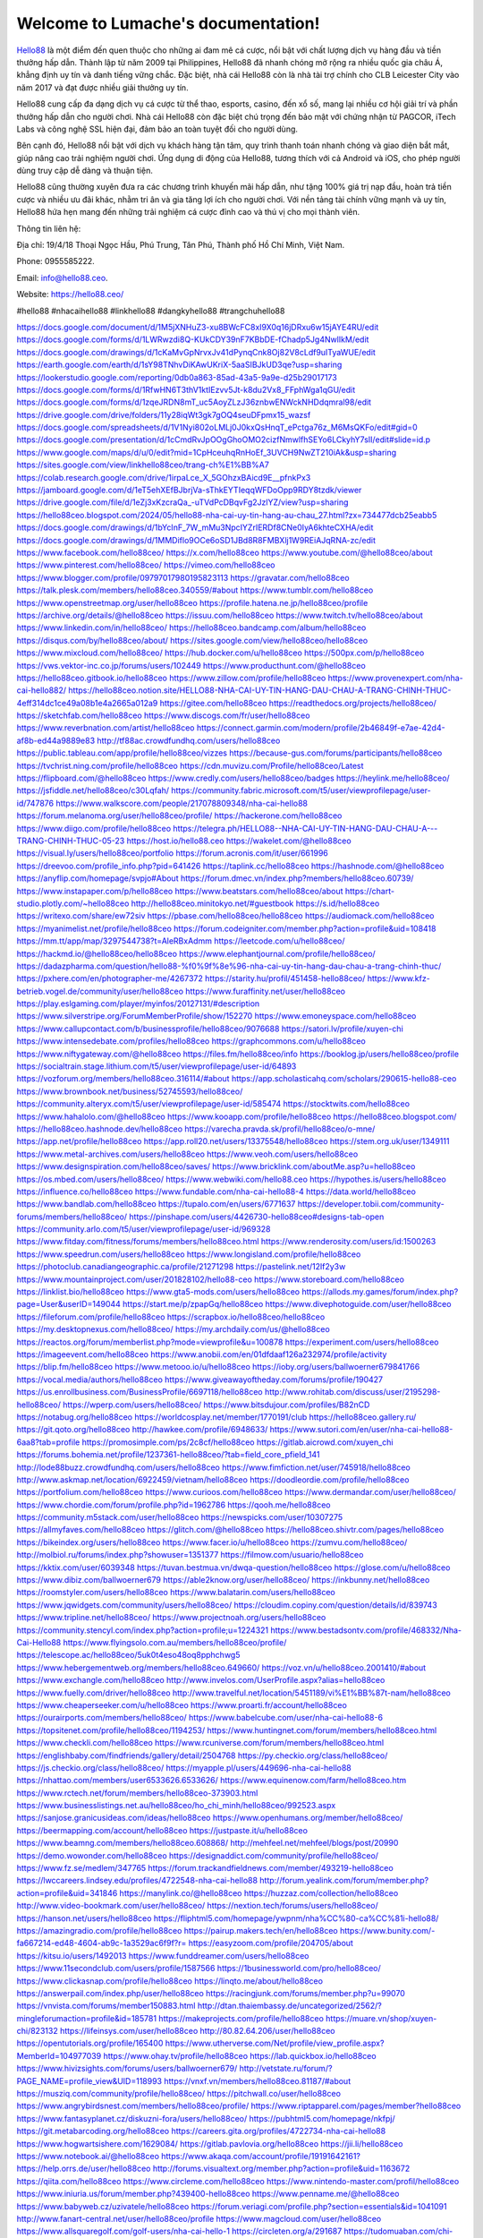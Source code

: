 Welcome to Lumache's documentation!
===================================

`Hello88 <https://hello88.ceo/>`_ là một điểm đến quen thuộc cho những ai đam mê cá cược, nổi bật với chất lượng dịch vụ hàng đầu và tiền thưởng hấp dẫn. Thành lập từ năm 2009 tại Philippines, Hello88 đã nhanh chóng mở rộng ra nhiều quốc gia châu Á, khẳng định uy tín và danh tiếng vững chắc. Đặc biệt, nhà cái Hello88 còn là nhà tài trợ chính cho CLB Leicester City vào năm 2017 và đạt được nhiều giải thưởng uy tín.

Hello88 cung cấp đa dạng dịch vụ cá cược từ thể thao, esports, casino, đến xổ số, mang lại nhiều cơ hội giải trí và phần thưởng hấp dẫn cho người chơi. Nhà cái Hello88 còn đặc biệt chú trọng đến bảo mật với chứng nhận từ PAGCOR, iTech Labs và công nghệ SSL hiện đại, đảm bảo an toàn tuyệt đối cho người dùng.

Bên cạnh đó, Hello88 nổi bật với dịch vụ khách hàng tận tâm, quy trình thanh toán nhanh chóng và giao diện bắt mắt, giúp nâng cao trải nghiệm người chơi. Ứng dụng di động của Hello88, tương thích với cả Android và iOS, cho phép người dùng truy cập dễ dàng và thuận tiện.

Hello88 cũng thường xuyên đưa ra các chương trình khuyến mãi hấp dẫn, như tặng 100% giá trị nạp đầu, hoàn trả tiền cược và nhiều ưu đãi khác, nhằm tri ân và gia tăng lợi ích cho người chơi. Với nền tảng tài chính vững mạnh và uy tín, Hello88 hứa hẹn mang đến những trải nghiệm cá cược đỉnh cao và thú vị cho mọi thành viên.

Thông tin liên hệ: 

Địa chỉ: 19/4/18 Thoại Ngọc Hầu, Phú Trung, Tân Phú, Thành phố Hồ Chí Minh, Việt Nam. 

Phone: 0955585222. 

Email: info@hello88.ceo. 

Website: `https://hello88.ceo/ <https://hello88.ceo/>`_

#hello88 #nhacaihello88 #linkhello88 #dangkyhello88 #trangchuhello88

`https://docs.google.com/document/d/1M5jXNHuZ3-xu8BWcFC8xI9X0q16jDRxu6w15jAYE4RU/edit <https://docs.google.com/document/d/1M5jXNHuZ3-xu8BWcFC8xI9X0q16jDRxu6w15jAYE4RU/edit>`_
`https://docs.google.com/forms/d/1LWRwzdi8Q-KUkCDY39nF7KBbDE-fChadp5Jg4NwlIkM/edit <https://docs.google.com/forms/d/1LWRwzdi8Q-KUkCDY39nF7KBbDE-fChadp5Jg4NwlIkM/edit>`_
`https://docs.google.com/drawings/d/1cKaMvGpNrvxJv41dPynqCnk8Oj82V8cLdf9uITyaWUE/edit <https://docs.google.com/drawings/d/1cKaMvGpNrvxJv41dPynqCnk8Oj82V8cLdf9uITyaWUE/edit>`_
`https://earth.google.com/earth/d/1sY98TNhvDiKAwUKriX-5aaSIBJkUD3qe?usp=sharing <https://earth.google.com/earth/d/1sY98TNhvDiKAwUKriX-5aaSIBJkUD3qe?usp=sharing>`_
`https://lookerstudio.google.com/reporting/0db0a863-85ad-43a5-9a9e-d25b29017173 <https://lookerstudio.google.com/reporting/0db0a863-85ad-43a5-9a9e-d25b29017173>`_
`https://docs.google.com/forms/d/1RfwHN6T3thV1ktIEzvv5Jt-k8du2Vx8_FFphWga1qGU/edit <https://docs.google.com/forms/d/1RfwHN6T3thV1ktIEzvv5Jt-k8du2Vx8_FFphWga1qGU/edit>`_
`https://docs.google.com/forms/d/1zqeJRDN8mT_uc5AoyZLzJ36znbwENWckNHDdqmral98/edit <https://docs.google.com/forms/d/1zqeJRDN8mT_uc5AoyZLzJ36znbwENWckNHDdqmral98/edit>`_
`https://drive.google.com/drive/folders/11y28iqWt3gk7gOQ4seuDFpmx15_wazsf <https://drive.google.com/drive/folders/11y28iqWt3gk7gOQ4seuDFpmx15_wazsf>`_
`https://docs.google.com/spreadsheets/d/1V1Nyi802oLMLj0J0kxQsHnqT_ePctga76z_M6MsQKFo/edit#gid=0 <https://docs.google.com/spreadsheets/d/1V1Nyi802oLMLj0J0kxQsHnqT_ePctga76z_M6MsQKFo/edit#gid=0>`_
`https://docs.google.com/presentation/d/1cCmdRvJpOOgGhoOMO2cizfNmwlfhSEYo6LCkyhY7sII/edit#slide=id.p <https://docs.google.com/presentation/d/1cCmdRvJpOOgGhoOMO2cizfNmwlfhSEYo6LCkyhY7sII/edit#slide=id.p>`_
`https://www.google.com/maps/d/u/0/edit?mid=1CpHceuhqRnHoEf_3UVCH9NwZT210iAk&usp=sharing <https://www.google.com/maps/d/u/0/edit?mid=1CpHceuhqRnHoEf_3UVCH9NwZT210iAk&usp=sharing>`_
`https://sites.google.com/view/linkhello88ceo/trang-ch%E1%BB%A7 <https://sites.google.com/view/linkhello88ceo/trang-ch%E1%BB%A7>`_
`https://colab.research.google.com/drive/1irpaLce_X_5GOhzxBAicd9E__pfnkPx3 <https://colab.research.google.com/drive/1irpaLce_X_5GOhzxBAicd9E__pfnkPx3>`_
`https://jamboard.google.com/d/1eT5ehXEfBJbrjVa-sThkEYTIeqqWFDoOpp9RDY8tzdk/viewer <https://jamboard.google.com/d/1eT5ehXEfBJbrjVa-sThkEYTIeqqWFDoOpp9RDY8tzdk/viewer>`_
`https://drive.google.com/file/d/1eZj3xKzcraQa_-uTVdPcDBqvFg2JzlYZ/view?usp=sharing <https://drive.google.com/file/d/1eZj3xKzcraQa_-uTVdPcDBqvFg2JzlYZ/view?usp=sharing>`_
`https://hello88ceo.blogspot.com/2024/05/hello88-nha-cai-uy-tin-hang-au-chau_27.html?zx=734477dcb25eabb5 <https://hello88ceo.blogspot.com/2024/05/hello88-nha-cai-uy-tin-hang-au-chau_27.html?zx=734477dcb25eabb5>`_
`https://docs.google.com/drawings/d/1bYcInF_7W_mMu3NpcIYZrIERDf8CNe0IyA6khteCXHA/edit <https://docs.google.com/drawings/d/1bYcInF_7W_mMu3NpcIYZrIERDf8CNe0IyA6khteCXHA/edit>`_
`https://docs.google.com/drawings/d/1MMDiflo9OCe6oSD1JBd8R8FMBXlj1W9REiAJqRNA-zc/edit <https://docs.google.com/drawings/d/1MMDiflo9OCe6oSD1JBd8R8FMBXlj1W9REiAJqRNA-zc/edit>`_
`https://www.facebook.com/hello88ceo/ <https://www.facebook.com/hello88ceo/>`_
`https://x.com/hello88ceo <https://x.com/hello88ceo>`_
`https://www.youtube.com/@hello88ceo/about <https://www.youtube.com/@hello88ceo/about>`_
`https://www.pinterest.com/hello88ceo/ <https://www.pinterest.com/hello88ceo/>`_
`https://vimeo.com/hello88ceo <https://vimeo.com/hello88ceo>`_
`https://www.blogger.com/profile/09797017980195823113 <https://www.blogger.com/profile/09797017980195823113>`_
`https://gravatar.com/hello88ceo <https://gravatar.com/hello88ceo>`_
`https://talk.plesk.com/members/hello88ceo.340559/#about <https://talk.plesk.com/members/hello88ceo.340559/#about>`_
`https://www.tumblr.com/hello88ceo <https://www.tumblr.com/hello88ceo>`_
`https://www.openstreetmap.org/user/hello88ceo <https://www.openstreetmap.org/user/hello88ceo>`_
`https://profile.hatena.ne.jp/hello88ceo/profile <https://profile.hatena.ne.jp/hello88ceo/profile>`_
`https://archive.org/details/@hello88ceo <https://archive.org/details/@hello88ceo>`_
`https://issuu.com/hello88ceo <https://issuu.com/hello88ceo>`_
`https://www.twitch.tv/hello88ceo/about <https://www.twitch.tv/hello88ceo/about>`_
`https://www.linkedin.com/in/hello88ceo/ <https://www.linkedin.com/in/hello88ceo/>`_
`https://hello88ceo.bandcamp.com/album/hello88ceo <https://hello88ceo.bandcamp.com/album/hello88ceo>`_
`https://disqus.com/by/hello88ceo/about/ <https://disqus.com/by/hello88ceo/about/>`_
`https://sites.google.com/view/hello88ceo/hello88ceo <https://sites.google.com/view/hello88ceo/hello88ceo>`_
`https://www.mixcloud.com/hello88ceo/ <https://www.mixcloud.com/hello88ceo/>`_
`https://hub.docker.com/u/hello88ceo <https://hub.docker.com/u/hello88ceo>`_
`https://500px.com/p/hello88ceo <https://500px.com/p/hello88ceo>`_
`https://vws.vektor-inc.co.jp/forums/users/102449 <https://vws.vektor-inc.co.jp/forums/users/102449>`_
`https://www.producthunt.com/@hello88ceo <https://www.producthunt.com/@hello88ceo>`_
`https://hello88ceo.gitbook.io/hello88ceo <https://hello88ceo.gitbook.io/hello88ceo>`_
`https://www.zillow.com/profile/hello88ceo <https://www.zillow.com/profile/hello88ceo>`_
`https://www.provenexpert.com/nha-cai-hello882/ <https://www.provenexpert.com/nha-cai-hello882/>`_
`https://hello88ceo.notion.site/HELLO88-NHA-CAI-UY-TIN-HANG-DAU-CHAU-A-TRANG-CHINH-THUC-4eff314dc1ce49a08b1e4a2665a012a9 <https://hello88ceo.notion.site/HELLO88-NHA-CAI-UY-TIN-HANG-DAU-CHAU-A-TRANG-CHINH-THUC-4eff314dc1ce49a08b1e4a2665a012a9>`_
`https://gitee.com/hello88ceo <https://gitee.com/hello88ceo>`_
`https://readthedocs.org/projects/hello88ceo/ <https://readthedocs.org/projects/hello88ceo/>`_
`https://sketchfab.com/hello88ceo <https://sketchfab.com/hello88ceo>`_
`https://www.discogs.com/fr/user/hello88ceo <https://www.discogs.com/fr/user/hello88ceo>`_
`https://www.reverbnation.com/artist/hello88ceo <https://www.reverbnation.com/artist/hello88ceo>`_
`https://connect.garmin.com/modern/profile/2b46849f-e7ae-42d4-af8b-ed44a9889e83 <https://connect.garmin.com/modern/profile/2b46849f-e7ae-42d4-af8b-ed44a9889e83>`_
`http://tf88ac.crowdfundhq.com/users/hello88ceo <http://tf88ac.crowdfundhq.com/users/hello88ceo>`_
`https://public.tableau.com/app/profile/hello88ceo/vizzes <https://public.tableau.com/app/profile/hello88ceo/vizzes>`_
`https://because-gus.com/forums/participants/hello88ceo <https://because-gus.com/forums/participants/hello88ceo>`_
`https://tvchrist.ning.com/profile/hello88ceo <https://tvchrist.ning.com/profile/hello88ceo>`_
`https://cdn.muvizu.com/Profile/hello88ceo/Latest <https://cdn.muvizu.com/Profile/hello88ceo/Latest>`_
`https://flipboard.com/@hello88ceo <https://flipboard.com/@hello88ceo>`_
`https://www.credly.com/users/hello88ceo/badges <https://www.credly.com/users/hello88ceo/badges>`_
`https://heylink.me/hello88ceo/ <https://heylink.me/hello88ceo/>`_
`https://jsfiddle.net/hello88ceo/c30Lqfah/ <https://jsfiddle.net/hello88ceo/c30Lqfah/>`_
`https://community.fabric.microsoft.com/t5/user/viewprofilepage/user-id/747876 <https://community.fabric.microsoft.com/t5/user/viewprofilepage/user-id/747876>`_
`https://www.walkscore.com/people/217078809348/nha-cai-hello88 <https://www.walkscore.com/people/217078809348/nha-cai-hello88>`_
`https://forum.melanoma.org/user/hello88ceo/profile/ <https://forum.melanoma.org/user/hello88ceo/profile/>`_
`https://hackerone.com/hello88ceo <https://hackerone.com/hello88ceo>`_
`https://www.diigo.com/profile/hello88ceo <https://www.diigo.com/profile/hello88ceo>`_
`https://telegra.ph/HELLO88--NHA-CAI-UY-TIN-HANG-DAU-CHAU-A---TRANG-CHINH-THUC-05-23 <https://telegra.ph/HELLO88--NHA-CAI-UY-TIN-HANG-DAU-CHAU-A---TRANG-CHINH-THUC-05-23>`_
`https://host.io/hello88.ceo <https://host.io/hello88.ceo>`_
`https://wakelet.com/@hello88ceo <https://wakelet.com/@hello88ceo>`_
`https://visual.ly/users/hello88ceo/portfolio <https://visual.ly/users/hello88ceo/portfolio>`_
`https://forum.acronis.com/it/user/661996 <https://forum.acronis.com/it/user/661996>`_
`https://dreevoo.com/profile_info.php?pid=641426 <https://dreevoo.com/profile_info.php?pid=641426>`_
`https://taplink.cc/hello88ceo <https://taplink.cc/hello88ceo>`_
`https://hashnode.com/@hello88ceo <https://hashnode.com/@hello88ceo>`_
`https://anyflip.com/homepage/svpjo#About <https://anyflip.com/homepage/svpjo#About>`_
`https://forum.dmec.vn/index.php?members/hello88ceo.60739/ <https://forum.dmec.vn/index.php?members/hello88ceo.60739/>`_
`https://www.instapaper.com/p/hello88ceo <https://www.instapaper.com/p/hello88ceo>`_
`https://www.beatstars.com/hello88ceo/about <https://www.beatstars.com/hello88ceo/about>`_
`https://chart-studio.plotly.com/~hello88ceo <https://chart-studio.plotly.com/~hello88ceo>`_
`http://hello88ceo.minitokyo.net/#guestbook <http://hello88ceo.minitokyo.net/#guestbook>`_
`https://s.id/hello88ceo <https://s.id/hello88ceo>`_
`https://writexo.com/share/ew72siv <https://writexo.com/share/ew72siv>`_
`https://pbase.com/hello88ceo/hello88ceo <https://pbase.com/hello88ceo/hello88ceo>`_
`https://audiomack.com/hello88ceo <https://audiomack.com/hello88ceo>`_
`https://myanimelist.net/profile/hello88ceo <https://myanimelist.net/profile/hello88ceo>`_
`https://forum.codeigniter.com/member.php?action=profile&uid=108418 <https://forum.codeigniter.com/member.php?action=profile&uid=108418>`_
`https://mm.tt/app/map/3297544738?t=AleRBxAdmm <https://mm.tt/app/map/3297544738?t=AleRBxAdmm>`_
`https://leetcode.com/u/hello88ceo/ <https://leetcode.com/u/hello88ceo/>`_
`https://hackmd.io/@hello88ceo/hello88ceo <https://hackmd.io/@hello88ceo/hello88ceo>`_
`https://www.elephantjournal.com/profile/hello88ceo/ <https://www.elephantjournal.com/profile/hello88ceo/>`_
`https://dadazpharma.com/question/hello88-%f0%9f%8e%96-nha-cai-uy-tin-hang-dau-chau-a-trang-chinh-thuc/ <https://dadazpharma.com/question/hello88-%f0%9f%8e%96-nha-cai-uy-tin-hang-dau-chau-a-trang-chinh-thuc/>`_
`https://pxhere.com/en/photographer-me/4267372 <https://pxhere.com/en/photographer-me/4267372>`_
`https://starity.hu/profil/451458-hello88ceo/ <https://starity.hu/profil/451458-hello88ceo/>`_
`https://www.kfz-betrieb.vogel.de/community/user/hello88ceo <https://www.kfz-betrieb.vogel.de/community/user/hello88ceo>`_
`https://www.furaffinity.net/user/hello88ceo <https://www.furaffinity.net/user/hello88ceo>`_
`https://play.eslgaming.com/player/myinfos/20127131/#description <https://play.eslgaming.com/player/myinfos/20127131/#description>`_
`https://www.silverstripe.org/ForumMemberProfile/show/152270 <https://www.silverstripe.org/ForumMemberProfile/show/152270>`_
`https://www.emoneyspace.com/hello88ceo <https://www.emoneyspace.com/hello88ceo>`_
`https://www.callupcontact.com/b/businessprofile/hello88ceo/9076688 <https://www.callupcontact.com/b/businessprofile/hello88ceo/9076688>`_
`https://satori.lv/profile/xuyen-chi <https://satori.lv/profile/xuyen-chi>`_
`https://www.intensedebate.com/profiles/hello88ceo <https://www.intensedebate.com/profiles/hello88ceo>`_
`https://graphcommons.com/u/hello88ceo <https://graphcommons.com/u/hello88ceo>`_
`https://www.niftygateway.com/@hello88ceo <https://www.niftygateway.com/@hello88ceo>`_
`https://files.fm/hello88ceo/info <https://files.fm/hello88ceo/info>`_
`https://booklog.jp/users/hello88ceo/profile <https://booklog.jp/users/hello88ceo/profile>`_
`https://socialtrain.stage.lithium.com/t5/user/viewprofilepage/user-id/64893 <https://socialtrain.stage.lithium.com/t5/user/viewprofilepage/user-id/64893>`_
`https://vozforum.org/members/hello88ceo.316114/#about <https://vozforum.org/members/hello88ceo.316114/#about>`_
`https://app.scholasticahq.com/scholars/290615-hello88-ceo <https://app.scholasticahq.com/scholars/290615-hello88-ceo>`_
`https://www.brownbook.net/business/52745593/hello88ceo/ <https://www.brownbook.net/business/52745593/hello88ceo/>`_
`https://community.alteryx.com/t5/user/viewprofilepage/user-id/585474 <https://community.alteryx.com/t5/user/viewprofilepage/user-id/585474>`_
`https://stocktwits.com/hello88ceo <https://stocktwits.com/hello88ceo>`_
`https://www.hahalolo.com/@hello88ceo <https://www.hahalolo.com/@hello88ceo>`_
`https://www.kooapp.com/profile/hello88ceo <https://www.kooapp.com/profile/hello88ceo>`_
`https://hello88ceo.blogspot.com/ <https://hello88ceo.blogspot.com/>`_
`https://hello88ceo.hashnode.dev/hello88ceo <https://hello88ceo.hashnode.dev/hello88ceo>`_
`https://varecha.pravda.sk/profil/hello88ceo/o-mne/ <https://varecha.pravda.sk/profil/hello88ceo/o-mne/>`_
`https://app.net/profile/hello88ceo <https://app.net/profile/hello88ceo>`_
`https://app.roll20.net/users/13375548/hello88ceo <https://app.roll20.net/users/13375548/hello88ceo>`_
`https://stem.org.uk/user/1349111 <https://stem.org.uk/user/1349111>`_
`https://www.metal-archives.com/users/hello88ceo <https://www.metal-archives.com/users/hello88ceo>`_
`https://www.veoh.com/users/hello88ceo <https://www.veoh.com/users/hello88ceo>`_
`https://www.designspiration.com/hello88ceo/saves/ <https://www.designspiration.com/hello88ceo/saves/>`_
`https://www.bricklink.com/aboutMe.asp?u=hello88ceo <https://www.bricklink.com/aboutMe.asp?u=hello88ceo>`_
`https://os.mbed.com/users/hello88ceo/ <https://os.mbed.com/users/hello88ceo/>`_
`https://www.webwiki.com/hello88.ceo <https://www.webwiki.com/hello88.ceo>`_
`https://hypothes.is/users/hello88ceo <https://hypothes.is/users/hello88ceo>`_
`https://influence.co/hello88ceo <https://influence.co/hello88ceo>`_
`https://www.fundable.com/nha-cai-hello88-4 <https://www.fundable.com/nha-cai-hello88-4>`_
`https://data.world/hello88ceo <https://data.world/hello88ceo>`_
`https://www.bandlab.com/hello88ceo <https://www.bandlab.com/hello88ceo>`_
`https://tupalo.com/en/users/6771637 <https://tupalo.com/en/users/6771637>`_
`https://developer.tobii.com/community-forums/members/hello88ceo/ <https://developer.tobii.com/community-forums/members/hello88ceo/>`_
`https://pinshape.com/users/4426730-hello88ceo#designs-tab-open <https://pinshape.com/users/4426730-hello88ceo#designs-tab-open>`_
`https://community.arlo.com/t5/user/viewprofilepage/user-id/969328 <https://community.arlo.com/t5/user/viewprofilepage/user-id/969328>`_
`https://www.fitday.com/fitness/forums/members/hello88ceo.html <https://www.fitday.com/fitness/forums/members/hello88ceo.html>`_
`https://www.renderosity.com/users/id:1500263 <https://www.renderosity.com/users/id:1500263>`_
`https://www.speedrun.com/users/hello88ceo <https://www.speedrun.com/users/hello88ceo>`_
`https://www.longisland.com/profile/hello88ceo <https://www.longisland.com/profile/hello88ceo>`_
`https://photoclub.canadiangeographic.ca/profile/21271298 <https://photoclub.canadiangeographic.ca/profile/21271298>`_
`https://pastelink.net/12lf2y3w <https://pastelink.net/12lf2y3w>`_
`https://www.mountainproject.com/user/201828102/hello88-ceo <https://www.mountainproject.com/user/201828102/hello88-ceo>`_
`https://www.storeboard.com/hello88ceo <https://www.storeboard.com/hello88ceo>`_
`https://linklist.bio/hello88ceo <https://linklist.bio/hello88ceo>`_
`https://www.gta5-mods.com/users/hello88ceo <https://www.gta5-mods.com/users/hello88ceo>`_
`https://allods.my.games/forum/index.php?page=User&userID=149044 <https://allods.my.games/forum/index.php?page=User&userID=149044>`_
`https://start.me/p/zpapGq/hello88ceo <https://start.me/p/zpapGq/hello88ceo>`_
`https://www.divephotoguide.com/user/hello88ceo <https://www.divephotoguide.com/user/hello88ceo>`_
`https://fileforum.com/profile/hello88ceo <https://fileforum.com/profile/hello88ceo>`_
`https://scrapbox.io/hello88ceo/hello88ceo <https://scrapbox.io/hello88ceo/hello88ceo>`_
`https://my.desktopnexus.com/hello88ceo/ <https://my.desktopnexus.com/hello88ceo/>`_
`https://my.archdaily.com/us/@hello88ceo <https://my.archdaily.com/us/@hello88ceo>`_
`https://reactos.org/forum/memberlist.php?mode=viewprofile&u=100878 <https://reactos.org/forum/memberlist.php?mode=viewprofile&u=100878>`_
`https://experiment.com/users/hello88ceo <https://experiment.com/users/hello88ceo>`_
`https://imageevent.com/hello88ceo <https://imageevent.com/hello88ceo>`_
`https://www.anobii.com/en/01dfdaaf126a232974/profile/activity <https://www.anobii.com/en/01dfdaaf126a232974/profile/activity>`_
`https://blip.fm/hello88ceo <https://blip.fm/hello88ceo>`_
`https://www.metooo.io/u/hello88ceo <https://www.metooo.io/u/hello88ceo>`_
`https://ioby.org/users/ballwoerner679841766 <https://ioby.org/users/ballwoerner679841766>`_
`https://vocal.media/authors/hello88ceo <https://vocal.media/authors/hello88ceo>`_
`https://www.giveawayoftheday.com/forums/profile/190427 <https://www.giveawayoftheday.com/forums/profile/190427>`_
`https://us.enrollbusiness.com/BusinessProfile/6697118/hello88ceo <https://us.enrollbusiness.com/BusinessProfile/6697118/hello88ceo>`_
`http://www.rohitab.com/discuss/user/2195298-hello88ceo/ <http://www.rohitab.com/discuss/user/2195298-hello88ceo/>`_
`https://wperp.com/users/hello88ceo/ <https://wperp.com/users/hello88ceo/>`_
`https://www.bitsdujour.com/profiles/B82nCD <https://www.bitsdujour.com/profiles/B82nCD>`_
`https://notabug.org/hello88ceo <https://notabug.org/hello88ceo>`_
`https://worldcosplay.net/member/1770191/club <https://worldcosplay.net/member/1770191/club>`_
`https://hello88ceo.gallery.ru/ <https://hello88ceo.gallery.ru/>`_
`https://git.qoto.org/hello88ceo <https://git.qoto.org/hello88ceo>`_
`http://hawkee.com/profile/6948633/ <http://hawkee.com/profile/6948633/>`_
`https://www.sutori.com/en/user/nha-cai-hello88-6aa8?tab=profile <https://www.sutori.com/en/user/nha-cai-hello88-6aa8?tab=profile>`_
`https://promosimple.com/ps/2c8cf/hello88ceo <https://promosimple.com/ps/2c8cf/hello88ceo>`_
`https://gitlab.aicrowd.com/xuyen_chi <https://gitlab.aicrowd.com/xuyen_chi>`_
`https://forums.bohemia.net/profile/1237361-hello88ceo/?tab=field_core_pfield_141 <https://forums.bohemia.net/profile/1237361-hello88ceo/?tab=field_core_pfield_141>`_
`http://lode88buzz.crowdfundhq.com/users/hello88ceo <http://lode88buzz.crowdfundhq.com/users/hello88ceo>`_
`https://www.fimfiction.net/user/745918/hello88ceo <https://www.fimfiction.net/user/745918/hello88ceo>`_
`http://www.askmap.net/location/6922459/vietnam/hello88ceo <http://www.askmap.net/location/6922459/vietnam/hello88ceo>`_
`https://doodleordie.com/profile/hello88ceo <https://doodleordie.com/profile/hello88ceo>`_
`https://portfolium.com/hello88ceo <https://portfolium.com/hello88ceo>`_
`https://www.curioos.com/hello88ceo <https://www.curioos.com/hello88ceo>`_
`https://www.dermandar.com/user/hello88ceo/ <https://www.dermandar.com/user/hello88ceo/>`_
`https://www.chordie.com/forum/profile.php?id=1962786 <https://www.chordie.com/forum/profile.php?id=1962786>`_
`https://qooh.me/hello88ceo <https://qooh.me/hello88ceo>`_
`https://community.m5stack.com/user/hello88ceo <https://community.m5stack.com/user/hello88ceo>`_
`https://newspicks.com/user/10307275 <https://newspicks.com/user/10307275>`_
`https://allmyfaves.com/hello88ceo <https://allmyfaves.com/hello88ceo>`_
`https://glitch.com/@hello88ceo <https://glitch.com/@hello88ceo>`_
`https://hello88ceo.shivtr.com/pages/hello88ceo <https://hello88ceo.shivtr.com/pages/hello88ceo>`_
`https://bikeindex.org/users/hello88ceo <https://bikeindex.org/users/hello88ceo>`_
`https://www.facer.io/u/hello88ceo <https://www.facer.io/u/hello88ceo>`_
`https://zumvu.com/hello88ceo/ <https://zumvu.com/hello88ceo/>`_
`http://molbiol.ru/forums/index.php?showuser=1351377 <http://molbiol.ru/forums/index.php?showuser=1351377>`_
`https://filmow.com/usuario/hello88ceo <https://filmow.com/usuario/hello88ceo>`_
`https://kktix.com/user/6039348 <https://kktix.com/user/6039348>`_
`https://tuvan.bestmua.vn/dwqa-question/hello88ceo <https://tuvan.bestmua.vn/dwqa-question/hello88ceo>`_
`https://glose.com/u/hello88ceo <https://glose.com/u/hello88ceo>`_
`https://www.dibiz.com/ballwoerner679 <https://www.dibiz.com/ballwoerner679>`_
`https://able2know.org/user/hello88ceo/ <https://able2know.org/user/hello88ceo/>`_
`https://inkbunny.net/hello88ceo <https://inkbunny.net/hello88ceo>`_
`https://roomstyler.com/users/hello88ceo <https://roomstyler.com/users/hello88ceo>`_
`https://www.balatarin.com/users/hello88ceo <https://www.balatarin.com/users/hello88ceo>`_
`https://www.jqwidgets.com/community/users/hello88ceo/ <https://www.jqwidgets.com/community/users/hello88ceo/>`_
`https://cloudim.copiny.com/question/details/id/839743 <https://cloudim.copiny.com/question/details/id/839743>`_
`https://www.tripline.net/hello88ceo/ <https://www.tripline.net/hello88ceo/>`_
`https://www.projectnoah.org/users/hello88ceo <https://www.projectnoah.org/users/hello88ceo>`_
`https://community.stencyl.com/index.php?action=profile;u=1224321 <https://community.stencyl.com/index.php?action=profile;u=1224321>`_
`https://www.bestadsontv.com/profile/468332/Nha-Cai-Hello88 <https://www.bestadsontv.com/profile/468332/Nha-Cai-Hello88>`_
`https://www.flyingsolo.com.au/members/hello88ceo/profile/ <https://www.flyingsolo.com.au/members/hello88ceo/profile/>`_
`https://telescope.ac/hello88ceo/5uk0t4eso48oq8pphchwg5 <https://telescope.ac/hello88ceo/5uk0t4eso48oq8pphchwg5>`_
`https://www.hebergementweb.org/members/hello88ceo.649660/ <https://www.hebergementweb.org/members/hello88ceo.649660/>`_
`https://voz.vn/u/hello88ceo.2001410/#about <https://voz.vn/u/hello88ceo.2001410/#about>`_
`https://www.exchangle.com/hello88ceo <https://www.exchangle.com/hello88ceo>`_
`http://www.invelos.com/UserProfile.aspx?alias=hello88ceo <http://www.invelos.com/UserProfile.aspx?alias=hello88ceo>`_
`https://www.fuelly.com/driver/hello88ceo <https://www.fuelly.com/driver/hello88ceo>`_
`http://www.travelful.net/location/5451189/vi%E1%BB%87t-nam/hello88ceo <http://www.travelful.net/location/5451189/vi%E1%BB%87t-nam/hello88ceo>`_
`https://www.cheaperseeker.com/u/hello88ceo <https://www.cheaperseeker.com/u/hello88ceo>`_
`https://www.proarti.fr/account/hello88ceo <https://www.proarti.fr/account/hello88ceo>`_
`https://ourairports.com/members/hello88ceo/ <https://ourairports.com/members/hello88ceo/>`_
`https://www.babelcube.com/user/nha-cai-hello88-6 <https://www.babelcube.com/user/nha-cai-hello88-6>`_
`https://topsitenet.com/profile/hello88ceo/1194253/ <https://topsitenet.com/profile/hello88ceo/1194253/>`_
`https://www.huntingnet.com/forum/members/hello88ceo.html <https://www.huntingnet.com/forum/members/hello88ceo.html>`_
`https://www.checkli.com/hello88ceo <https://www.checkli.com/hello88ceo>`_
`https://www.rcuniverse.com/forum/members/hello88ceo.html <https://www.rcuniverse.com/forum/members/hello88ceo.html>`_
`https://englishbaby.com/findfriends/gallery/detail/2504768 <https://englishbaby.com/findfriends/gallery/detail/2504768>`_
`https://py.checkio.org/class/hello88ceo/ <https://py.checkio.org/class/hello88ceo/>`_
`https://js.checkio.org/class/hello88ceo/ <https://js.checkio.org/class/hello88ceo/>`_
`https://myapple.pl/users/449696-nha-cai-hello88 <https://myapple.pl/users/449696-nha-cai-hello88>`_
`https://nhattao.com/members/user6533626.6533626/ <https://nhattao.com/members/user6533626.6533626/>`_
`https://www.equinenow.com/farm/hello88ceo.htm <https://www.equinenow.com/farm/hello88ceo.htm>`_
`https://www.rctech.net/forum/members/hello88ceo-373903.html <https://www.rctech.net/forum/members/hello88ceo-373903.html>`_
`https://www.businesslistings.net.au/hello88ceo/ho_chi_minh/hello88ceo/992523.aspx <https://www.businesslistings.net.au/hello88ceo/ho_chi_minh/hello88ceo/992523.aspx>`_
`https://sanjose.granicusideas.com/ideas/hello88ceo <https://sanjose.granicusideas.com/ideas/hello88ceo>`_
`https://www.openhumans.org/member/hello88ceo/ <https://www.openhumans.org/member/hello88ceo/>`_
`https://beermapping.com/account/hello88ceo <https://beermapping.com/account/hello88ceo>`_
`https://justpaste.it/u/hello88ceo <https://justpaste.it/u/hello88ceo>`_
`https://www.beamng.com/members/hello88ceo.608868/ <https://www.beamng.com/members/hello88ceo.608868/>`_
`http://mehfeel.net/mehfeel/blogs/post/20990 <http://mehfeel.net/mehfeel/blogs/post/20990>`_
`https://demo.wowonder.com/hello88ceo <https://demo.wowonder.com/hello88ceo>`_
`https://designaddict.com/community/profile/hello88ceo/ <https://designaddict.com/community/profile/hello88ceo/>`_
`https://www.fz.se/medlem/347765 <https://www.fz.se/medlem/347765>`_
`https://forum.trackandfieldnews.com/member/493219-hello88ceo <https://forum.trackandfieldnews.com/member/493219-hello88ceo>`_
`https://lwccareers.lindsey.edu/profiles/4722548-nha-cai-hello88 <https://lwccareers.lindsey.edu/profiles/4722548-nha-cai-hello88>`_
`http://forum.yealink.com/forum/member.php?action=profile&uid=341846 <http://forum.yealink.com/forum/member.php?action=profile&uid=341846>`_
`https://manylink.co/@hello88ceo <https://manylink.co/@hello88ceo>`_
`https://huzzaz.com/collection/hello88ceo <https://huzzaz.com/collection/hello88ceo>`_
`http://www.video-bookmark.com/user/hello88ceo/ <http://www.video-bookmark.com/user/hello88ceo/>`_
`https://nextion.tech/forums/users/hello88ceo/ <https://nextion.tech/forums/users/hello88ceo/>`_
`https://hanson.net/users/hello88ceo <https://hanson.net/users/hello88ceo>`_
`https://fliphtml5.com/homepage/ywpnm/nha%CC%80-ca%CC%81i-hello88/ <https://fliphtml5.com/homepage/ywpnm/nha%CC%80-ca%CC%81i-hello88/>`_
`https://amazingradio.com/profile/hello88ceo <https://amazingradio.com/profile/hello88ceo>`_
`https://pairup.makers.tech/en/hello88ceo <https://pairup.makers.tech/en/hello88ceo>`_
`https://www.bunity.com/-fa667214-ed48-4604-ab9c-1a3529ac6f9f?r= <https://www.bunity.com/-fa667214-ed48-4604-ab9c-1a3529ac6f9f?r=>`_
`https://easyzoom.com/profile/204705/about <https://easyzoom.com/profile/204705/about>`_
`https://kitsu.io/users/1492013 <https://kitsu.io/users/1492013>`_
`https://www.funddreamer.com/users/hello88ceo <https://www.funddreamer.com/users/hello88ceo>`_
`https://www.11secondclub.com/users/profile/1587566 <https://www.11secondclub.com/users/profile/1587566>`_
`https://1businessworld.com/pro/hello88ceo/ <https://1businessworld.com/pro/hello88ceo/>`_
`https://www.clickasnap.com/profile/hello88ceo <https://www.clickasnap.com/profile/hello88ceo>`_
`https://linqto.me/about/hello88ceo <https://linqto.me/about/hello88ceo>`_
`https://answerpail.com/index.php/user/hello88ceo <https://answerpail.com/index.php/user/hello88ceo>`_
`https://racingjunk.com/forums/member.php?u=99070 <https://racingjunk.com/forums/member.php?u=99070>`_
`https://vnvista.com/forums/member150883.html <https://vnvista.com/forums/member150883.html>`_
`http://dtan.thaiembassy.de/uncategorized/2562/?mingleforumaction=profile&id=185781 <http://dtan.thaiembassy.de/uncategorized/2562/?mingleforumaction=profile&id=185781>`_
`https://makeprojects.com/profile/hello88ceo <https://makeprojects.com/profile/hello88ceo>`_
`https://muare.vn/shop/xuyen-chi/823132 <https://muare.vn/shop/xuyen-chi/823132>`_
`https://lifeinsys.com/user/hello88ceo <https://lifeinsys.com/user/hello88ceo>`_
`http://80.82.64.206/user/hello88ceo <http://80.82.64.206/user/hello88ceo>`_
`https://opentutorials.org/profile/165400 <https://opentutorials.org/profile/165400>`_
`https://www.utherverse.com/Net/profile/view_profile.aspx?MemberId=104977039 <https://www.utherverse.com/Net/profile/view_profile.aspx?MemberId=104977039>`_
`https://www.ohay.tv/profile/hello88ceo <https://www.ohay.tv/profile/hello88ceo>`_
`https://lab.quickbox.io/hello88ceo <https://lab.quickbox.io/hello88ceo>`_
`https://www.hivizsights.com/forums/users/ballwoerner679/ <https://www.hivizsights.com/forums/users/ballwoerner679/>`_
`http://vetstate.ru/forum/?PAGE_NAME=profile_view&UID=118993 <http://vetstate.ru/forum/?PAGE_NAME=profile_view&UID=118993>`_
`https://vnxf.vn/members/hello88ceo.81187/#about <https://vnxf.vn/members/hello88ceo.81187/#about>`_
`https://musziq.com/community/profile/hello88ceo/ <https://musziq.com/community/profile/hello88ceo/>`_
`https://pitchwall.co/user/hello88ceo <https://pitchwall.co/user/hello88ceo>`_
`https://www.angrybirdsnest.com/members/hello88ceo/profile/ <https://www.angrybirdsnest.com/members/hello88ceo/profile/>`_
`https://www.riptapparel.com/pages/member?hello88ceo <https://www.riptapparel.com/pages/member?hello88ceo>`_
`https://www.fantasyplanet.cz/diskuzni-fora/users/hello88ceo/ <https://www.fantasyplanet.cz/diskuzni-fora/users/hello88ceo/>`_
`https://pubhtml5.com/homepage/nkfpj/ <https://pubhtml5.com/homepage/nkfpj/>`_
`https://git.metabarcoding.org/hello88ceo <https://git.metabarcoding.org/hello88ceo>`_
`https://careers.gita.org/profiles/4722734-nha-cai-hello88 <https://careers.gita.org/profiles/4722734-nha-cai-hello88>`_
`https://www.hogwartsishere.com/1629084/ <https://www.hogwartsishere.com/1629084/>`_
`https://gitlab.pavlovia.org/hello88ceo <https://gitlab.pavlovia.org/hello88ceo>`_
`https://jii.li/hello88ceo <https://jii.li/hello88ceo>`_
`https://www.notebook.ai/@hello88ceo <https://www.notebook.ai/@hello88ceo>`_
`https://www.akaqa.com/account/profile/19191642161? <https://www.akaqa.com/account/profile/19191642161?>`_
`https://help.orrs.de/user/hello88ceo <https://help.orrs.de/user/hello88ceo>`_
`http://forums.visualtext.org/member.php?action=profile&uid=1163672 <http://forums.visualtext.org/member.php?action=profile&uid=1163672>`_
`https://qiita.com/hello88ceo <https://qiita.com/hello88ceo>`_
`https://www.circleme.com/hello88ceo <https://www.circleme.com/hello88ceo>`_
`https://www.nintendo-master.com/profil/hello88ceo <https://www.nintendo-master.com/profil/hello88ceo>`_
`https://www.iniuria.us/forum/member.php?439400-hello88ceo <https://www.iniuria.us/forum/member.php?439400-hello88ceo>`_
`https://www.penname.me/@hello88ceo <https://www.penname.me/@hello88ceo>`_
`https://www.babyweb.cz/uzivatele/hello88ceo <https://www.babyweb.cz/uzivatele/hello88ceo>`_
`https://forum.veriagi.com/profile.php?section=essentials&id=1041091 <https://forum.veriagi.com/profile.php?section=essentials&id=1041091>`_
`http://www.fanart-central.net/user/hello88ceo/profile <http://www.fanart-central.net/user/hello88ceo/profile>`_
`https://www.magcloud.com/user/hello88ceo <https://www.magcloud.com/user/hello88ceo>`_
`https://www.allsquaregolf.com/golf-users/nha-cai-hello-1 <https://www.allsquaregolf.com/golf-users/nha-cai-hello-1>`_
`https://circleten.org/a/291687 <https://circleten.org/a/291687>`_
`https://tudomuaban.com/chi-tiet-rao-vat/2104682/hello88ceo.html <https://tudomuaban.com/chi-tiet-rao-vat/2104682/hello88ceo.html>`_
`https://velopiter.spb.ru/profile/114693-hello88ceo/?tab=field_core_pfield_1 <https://velopiter.spb.ru/profile/114693-hello88ceo/?tab=field_core_pfield_1>`_
`https://willysforsale.com/author/hello88ceo/ <https://willysforsale.com/author/hello88ceo/>`_
`https://rotorbuilds.com/profile/42159/ <https://rotorbuilds.com/profile/42159/>`_
`https://ekonty.com/-hello88ceo#info <https://ekonty.com/-hello88ceo#info>`_
`https://gifyu.com/hello88ceo <https://gifyu.com/hello88ceo>`_
`https://connect.gt/user/hello88ceo <https://connect.gt/user/hello88ceo>`_
`https://agoracom.com/members/hello88ceo <https://agoracom.com/members/hello88ceo>`_
`http://www.trainingpages.com/author/hello88ceo/ <http://www.trainingpages.com/author/hello88ceo/>`_
`https://www.nicovideo.jp/user/133099089 <https://www.nicovideo.jp/user/133099089>`_
`https://liulo.fm/hello88ceo <https://liulo.fm/hello88ceo>`_
`https://www.chaloke.com/forums/users/hello88ceo/ <https://www.chaloke.com/forums/users/hello88ceo/>`_
`https://iszene.com/user-226037.html <https://iszene.com/user-226037.html>`_
`https://b.hatena.ne.jp/hello88ceo/ <https://b.hatena.ne.jp/hello88ceo/>`_
`https://www.foroatletismo.com/foro/members/hello88ceo.html <https://www.foroatletismo.com/foro/members/hello88ceo.html>`_
`https://hubpages.com/@hello88ceo <https://hubpages.com/@hello88ceo>`_
`https://hvacr.vn/diendan/members/hello88ceo.180130/#about <https://hvacr.vn/diendan/members/hello88ceo.180130/#about>`_
`https://www.robot-forum.com/user/160112-hello88ceo/ <https://www.robot-forum.com/user/160112-hello88ceo/>`_
`https://wmart.kz/forum/user/163121/ <https://wmart.kz/forum/user/163121/>`_
`http://winnipeg.pinklink.ca/author/hello88ceo/ <http://winnipeg.pinklink.ca/author/hello88ceo/>`_
`https://biiut.com/hello88ceo <https://biiut.com/hello88ceo>`_
`https://luvly.co/users/hello88ceo <https://luvly.co/users/hello88ceo>`_
`https://mecabricks.com/en/user/hello88ceo <https://mecabricks.com/en/user/hello88ceo>`_
`https://springrole.com/hello88ceo <https://springrole.com/hello88ceo>`_
`https://6giay.vn/members/hello88ceo.73224/ <https://6giay.vn/members/hello88ceo.73224/>`_
`https://vietfones.vn/forum/members/hello88ceo.246594/ <https://vietfones.vn/forum/members/hello88ceo.246594/>`_
`https://cvt.vn/members/hello88ceo.1411329/#about <https://cvt.vn/members/hello88ceo.1411329/#about>`_
`https://diendan.clbmarketing.com/members/hello88ceo.241362/#about <https://diendan.clbmarketing.com/members/hello88ceo.241362/#about>`_
`https://raovat.nhadat.vn/members/hello88ceo-107694.html <https://raovat.nhadat.vn/members/hello88ceo-107694.html>`_
`http://sciencemission.com/site/index.php?page=members&type=view&id=hello88ceo <http://sciencemission.com/site/index.php?page=members&type=view&id=hello88ceo>`_
`https://www.zotero.org/hello88ceo/cv <https://www.zotero.org/hello88ceo/cv>`_
`https://www.mtg-forum.de/user/79181-hello88ceo/ <https://www.mtg-forum.de/user/79181-hello88ceo/>`_
`http://test.sozapag.ru/forum/user/239526/ <http://test.sozapag.ru/forum/user/239526/>`_
`https://datcang.vn/viewtopic.php?f=4&t=719951 <https://datcang.vn/viewtopic.php?f=4&t=719951>`_
`https://www.betting-forum.com/members/hello88ceo.54002/#about <https://www.betting-forum.com/members/hello88ceo.54002/#about>`_
